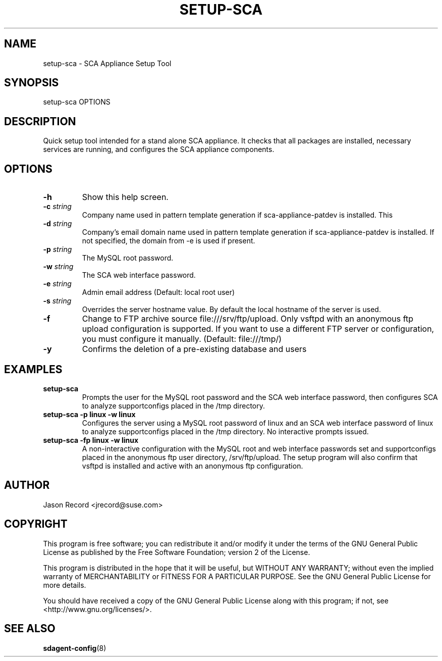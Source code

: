 .TH SETUP-SCA 8 "04 Jul 2014" "sca-appliance-broker" "Supportconfig Analysis Manual"
.SH NAME
setup-sca - SCA Appliance Setup Tool
.SH SYNOPSIS
setup-sca OPTIONS
.SH DESCRIPTION
Quick setup tool intended for a stand alone SCA appliance. It checks that all packages are installed, necessary
services are running, and configures the SCA appliance components.
.SH OPTIONS
.TP
\fB\-h\fR
Show this help screen.
.TP
\fB\-c\fR \fIstring\fR
Company name used in pattern template generation if sca-appliance-patdev is installed. This 
.TP
\fB\-d\fR \fIstring\fR
Company's email domain name used in pattern template generation if sca-appliance-patdev is installed. If not specified, the domain from -e is used if present. 
.TP
\fB\-p\fR \fIstring\fR
The MySQL root password.
.TP
\fB\-w\fR \fIstring\fR
The SCA web interface password.
.TP
\fB\-e\fR \fIstring\fR
Admin email address (Default: local root user)
.TP
\fB\-s\fR \fIstring\fR
Overrides the server hostname value. By default the local hostname of the server is used. 
.TP
\fB\-f\fR
Change to FTP archive source file:///srv/ftp/upload. Only vsftpd with an anonymous ftp upload configuration is supported. If you want to use a different FTP server or configuration, you must configure it manually. (Default: file:///tmp/)
.TP
\fB\-y\fR
Confirms the deletion of a pre-existing database and users
.SH EXAMPLES
.TP
\fBsetup-sca\fR
Prompts the user for the MySQL root password and the SCA web interface password, then configures SCA to analyze supportconfigs placed in the /tmp directory.
.TP
\fBsetup-sca -p linux -w linux\fR
Configures the server using a MySQL root password of linux and an SCA web interface password of linux to analyze supportconfigs placed in the /tmp directory. No interactive prompts issued.
.TP
\fBsetup-sca -fp linux -w linux\fR
A non-interactive configuration with the MySQL root and web interface passwords set and supportconfigs placed in the anonymous ftp user directory, /srv/ftp/upload. The setup program will also confirm that vsftpd is installed and active with an anonymous ftp configuration. 
.SH AUTHOR
Jason Record <jrecord@suse.com>
.SH COPYRIGHT
This program is free software; you can redistribute it and/or modify
it under the terms of the GNU General Public License as published by
the Free Software Foundation; version 2 of the License.
.PP
This program is distributed in the hope that it will be useful,
but WITHOUT ANY WARRANTY; without even the implied warranty of
MERCHANTABILITY or FITNESS FOR A PARTICULAR PURPOSE.  See the
GNU General Public License for more details.
.PP
You should have received a copy of the GNU General Public License
along with this program; if not, see <http://www.gnu.org/licenses/>.
.SH SEE ALSO
.BR sdagent-config (8)

